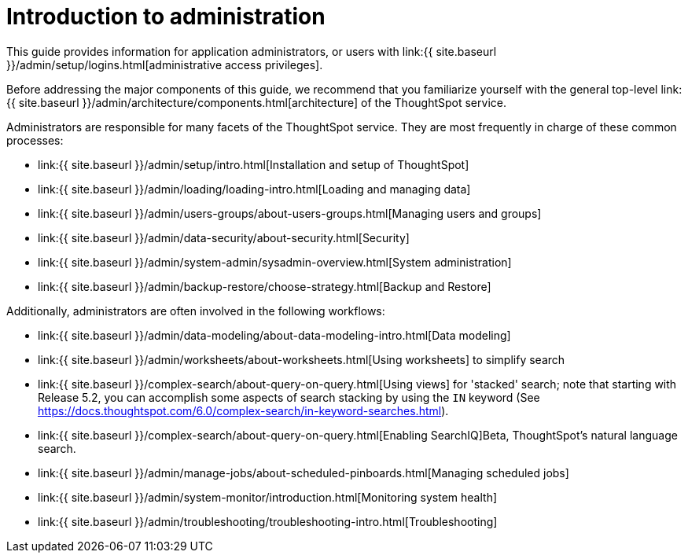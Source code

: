 = Introduction to administration
:last_updated: 09-23-2019
:permalink: /:collection/:path.html
:sidebar: mydoc_sidebar
:summary: This guide covers all topics of special interest to application administrators.

This guide provides information for application administrators, or users with link:{{ site.baseurl }}/admin/setup/logins.html[administrative access privileges].

Before addressing the major components of this guide, we recommend that you familiarize yourself with the general top-level link:{{ site.baseurl }}/admin/architecture/components.html[architecture] of the ThoughtSpot service.

Administrators are responsible for many facets of the ThoughtSpot service.
They are most frequently in charge of these common processes:

* link:{{ site.baseurl }}/admin/setup/intro.html[Installation and setup of ThoughtSpot]
* link:{{ site.baseurl }}/admin/loading/loading-intro.html[Loading and managing data]
* link:{{ site.baseurl }}/admin/users-groups/about-users-groups.html[Managing users and groups]
* link:{{ site.baseurl }}/admin/data-security/about-security.html[Security]
* link:{{ site.baseurl }}/admin/system-admin/sysadmin-overview.html[System administration]
* link:{{ site.baseurl }}/admin/backup-restore/choose-strategy.html[Backup and Restore]

Additionally, administrators are often involved in the following workflows:

* link:{{ site.baseurl }}/admin/data-modeling/about-data-modeling-intro.html[Data modeling]
* link:{{ site.baseurl }}/admin/worksheets/about-worksheets.html[Using worksheets] to simplify search
* link:{{ site.baseurl }}/complex-search/about-query-on-query.html[Using views] for 'stacked' search;
note that starting with Release 5.2, you can accomplish some aspects of search stacking by using the `IN` keyword (See https://docs.thoughtspot.com/6.0/complex-search/in-keyword-searches.html).
* link:{{ site.baseurl }}/complex-search/about-query-on-query.html[Enabling SearchIQ][.label.label-beta]#Beta#, ThoughtSpot's natural language search.
* link:{{ site.baseurl }}/admin/manage-jobs/about-scheduled-pinboards.html[Managing scheduled jobs]
* link:{{ site.baseurl }}/admin/system-monitor/introduction.html[Monitoring system health]
* link:{{ site.baseurl }}/admin/troubleshooting/troubleshooting-intro.html[Troubleshooting]
